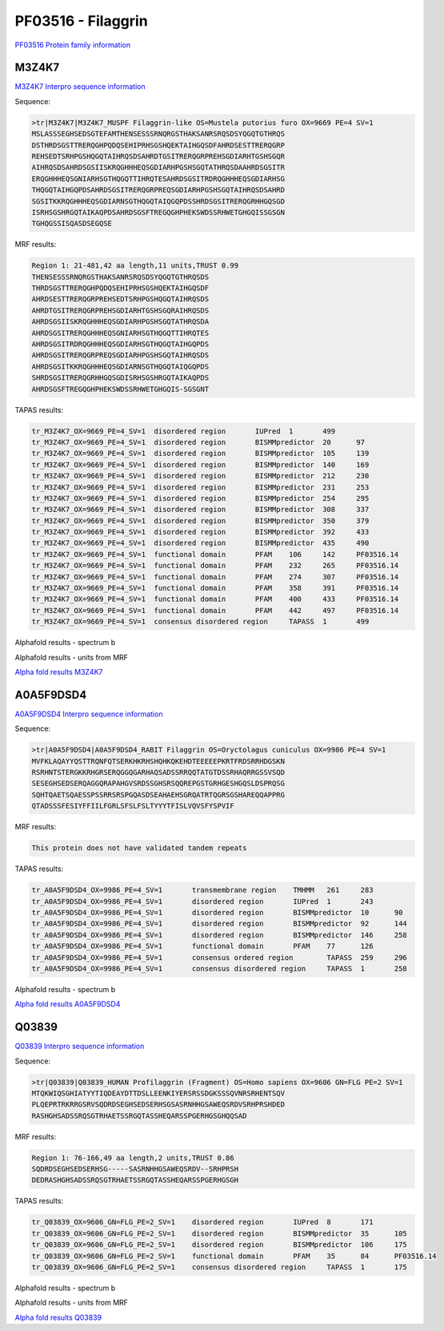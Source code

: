 PF03516 - Filaggrin
===================

`PF03516 Protein family information <https://www.ebi.ac.uk/interpro/entry/pfam/PF03516/>`_


M3Z4K7
------

`M3Z4K7 Interpro sequence information <https://www.ebi.ac.uk/interpro/protein/UniProt/M3Z4K7/>`_

Sequence:

.. code-block:: 

  >tr|M3Z4K7|M3Z4K7_MUSPF Filaggrin-like OS=Mustela putorius furo OX=9669 PE=4 SV=1
  MSLASSSEGHSEDSGTEFAMTHENSESSSRNQRGSTHAKSANRSRQSDSYQGQTGTHRQS
  DSTHRDSGSTTRERQGHPQDQSEHIPRHSGSHQEKTAIHGQSDFAHRDSESTTRERQGRP
  REHSEDTSRHPGSHQGQTAIHRQSDSAHRDTGSITRERQGRPREHSGDIARHTGSHSGQR
  AIHRQSDSAHRDSGSIISKRQGHHHEQSGDIARHPGSHSGQTATHRQSDAAHRDSGSITR
  ERQGHHHEQSGNIARHSGTHQGQTTIHRQTESAHRDSGSITRDRQGHHHEQSGDIARHSG
  THQGQTAIHGQPDSAHRDSGSITRERQGRPREQSGDIARHPGSHSGQTAIHRQSDSAHRD
  SGSITKKRQGHHHEQSGDIARNSGTHQGQTAIQGQPDSSHRDSGSITRERQGRHHGQSGD
  ISRHSGSHRGQTAIKAQPDSAHRDSGSFTREGQGHPHEKSWDSSRHWETGHGQISSGSGN
  TGHQGSSISQASDSEGQSE


MRF results:

.. code-block:: 

  Region 1: 21-481,42 aa length,11 units,TRUST 0.99
  THENSESSSRNQRGSTHAKSANRSRQSDSYQGQTGTHRQSDS
  THRDSGSTTRERQGHPQDQSEHIPRHSGSHQEKTAIHGQSDF
  AHRDSESTTRERQGRPREHSEDTSRHPGSHQGQTAIHRQSDS
  AHRDTGSITRERQGRPREHSGDIARHTGSHSGQRAIHRQSDS
  AHRDSGSIISKRQGHHHEQSGDIARHPGSHSGQTATHRQSDA
  AHRDSGSITRERQGHHHEQSGNIARHSGTHQGQTTIHRQTES
  AHRDSGSITRDRQGHHHEQSGDIARHSGTHQGQTAIHGQPDS
  AHRDSGSITRERQGRPREQSGDIARHPGSHSGQTAIHRQSDS
  AHRDSGSITKKRQGHHHEQSGDIARNSGTHQGQTAIQGQPDS
  SHRDSGSITRERQGRHHGQSGDISRHSGSHRGQTAIKAQPDS
  AHRDSGSFTREGQGHPHEKSWDSSRHWETGHGQIS-SGSGNT
  
TAPAS results:

.. code-block:: 

  tr_M3Z4K7_OX=9669_PE=4_SV=1  disordered region       IUPred  1       499
  tr_M3Z4K7_OX=9669_PE=4_SV=1  disordered region       BISMMpredictor  20      97
  tr_M3Z4K7_OX=9669_PE=4_SV=1  disordered region       BISMMpredictor  105     139
  tr_M3Z4K7_OX=9669_PE=4_SV=1  disordered region       BISMMpredictor  140     169
  tr_M3Z4K7_OX=9669_PE=4_SV=1  disordered region       BISMMpredictor  212     230
  tr_M3Z4K7_OX=9669_PE=4_SV=1  disordered region       BISMMpredictor  231     253
  tr_M3Z4K7_OX=9669_PE=4_SV=1  disordered region       BISMMpredictor  254     295
  tr_M3Z4K7_OX=9669_PE=4_SV=1  disordered region       BISMMpredictor  308     337
  tr_M3Z4K7_OX=9669_PE=4_SV=1  disordered region       BISMMpredictor  350     379
  tr_M3Z4K7_OX=9669_PE=4_SV=1  disordered region       BISMMpredictor  392     433
  tr_M3Z4K7_OX=9669_PE=4_SV=1  disordered region       BISMMpredictor  435     490
  tr_M3Z4K7_OX=9669_PE=4_SV=1  functional domain       PFAM    106     142     PF03516.14
  tr_M3Z4K7_OX=9669_PE=4_SV=1  functional domain       PFAM    232     265     PF03516.14
  tr_M3Z4K7_OX=9669_PE=4_SV=1  functional domain       PFAM    274     307     PF03516.14
  tr_M3Z4K7_OX=9669_PE=4_SV=1  functional domain       PFAM    358     391     PF03516.14
  tr_M3Z4K7_OX=9669_PE=4_SV=1  functional domain       PFAM    400     433     PF03516.14
  tr_M3Z4K7_OX=9669_PE=4_SV=1  functional domain       PFAM    442     497     PF03516.14
  tr_M3Z4K7_OX=9669_PE=4_SV=1  consensus disordered region     TAPASS  1       499


Alphafold results - spectrum b

.. image:: /images/M3Z4K7alphafold.png

Alphafold results - units from MRF 

.. image:: /images/M3Z4K7alphafoldUnits.png

`Alpha fold results M3Z4K7 <https://github.com/DraLaylaHirsh/AlphaFoldPfam/blob/34ee0f5bdee48624c2321d0cfdd3fc38e9d9d93c/docs/AF-M3Z4K7-F1-model_v4.pdb>`_

A0A5F9DSD4
----------

`A0A5F9DSD4 Interpro sequence information <https://www.ebi.ac.uk/interpro/protein/UniProt/A0A5F9DSD4/>`_

Sequence:

.. code-block:: 

  >tr|A0A5F9DSD4|A0A5F9DSD4_RABIT Filaggrin OS=Oryctolagus cuniculus OX=9986 PE=4 SV=1
  MVFKLAQAYYQSTTRQNFQTSERKHKRHSHQHKQKEHDTEEEEEPKRTFRDSRRHDGSKN
  RSRHNTSTERGKKRHGRSERQGGQGARHAQSADSSRRQQTATGTDSSRHAQRRGSSVSQD
  SESEGHSEDSERQAGGQRAPAHGVSRDSSGHSRSQQREPGSTGRHGESHGQSLDSPRQSG
  SQHTQAETSQAESSPSSRRSRSPGQASDSEAHAEHSGRQATRTQGRSGSHAREQQAPPRG
  QTADSSSFESIYFFIILFGRLSFSLFSLTYYYTFISLVQVSFYSPVIF


MRF results:

.. code-block:: 

  This protein does not have validated tandem repeats

TAPAS results:

.. code-block:: 

  tr_A0A5F9DSD4_OX=9986_PE=4_SV=1	transmembrane region	TMHMM	261	283
  tr_A0A5F9DSD4_OX=9986_PE=4_SV=1	disordered region	IUPred	1	243
  tr_A0A5F9DSD4_OX=9986_PE=4_SV=1	disordered region	BISMMpredictor	10	90
  tr_A0A5F9DSD4_OX=9986_PE=4_SV=1	disordered region	BISMMpredictor	92	144
  tr_A0A5F9DSD4_OX=9986_PE=4_SV=1	disordered region	BISMMpredictor	146	258
  tr_A0A5F9DSD4_OX=9986_PE=4_SV=1	functional domain	PFAM	77	126
  tr_A0A5F9DSD4_OX=9986_PE=4_SV=1	consensus ordered region	TAPASS	259	296
  tr_A0A5F9DSD4_OX=9986_PE=4_SV=1	consensus disordered region	TAPASS	1	258

Alphafold results - spectrum b

.. image:: /images/A0A5F9DSD4alphafold.png


`Alpha fold results A0A5F9DSD4 <https://github.com/DraLaylaHirsh/AlphaFoldPfam/blob/34ee0f5bdee48624c2321d0cfdd3fc38e9d9d93c/docs/AF-A0A5F9DSD4-F1-model_v4.pdb>`_

Q03839
------

`Q03839 Interpro sequence information <https://www.ebi.ac.uk/interpro/protein/UniProt/Q03839/>`_

Sequence:

.. code-block:: 

  >tr|Q03839|Q03839_HUMAN Profilaggrin (Fragment) OS=Homo sapiens OX=9606 GN=FLG PE=2 SV=1
  MTQKWIQSGHIATYYTIQDEAYDTTDSLLEENKIYERSRSSDGKSSSQVNRSRHENTSQV
  PLQEPRTRKRRGSRVSQDRDSEGHSEDSERHSGSASRNHHGSAWEQSRDVSRHPRSHDED
  RASHGHSADSSRQSGTRHAETSSRGQTASSHEQARSSPGERHGSGHQQSAD


MRF results:

.. code-block:: 

  Region 1: 76-166,49 aa length,2 units,TRUST 0.86
  SQDRDSEGHSEDSERHSG-----SASRNHHGSAWEQSRDV--SRHPRSH
  DEDRASHGHSADSSRQSGTRHAETSSRGQTASSHEQARSSPGERHGSGH
  
TAPAS results:

.. code-block:: 

  tr_Q03839_OX=9606_GN=FLG_PE=2_SV=1	disordered region	IUPred	8	171	
  tr_Q03839_OX=9606_GN=FLG_PE=2_SV=1	disordered region	BISMMpredictor	35	105	
  tr_Q03839_OX=9606_GN=FLG_PE=2_SV=1	disordered region	BISMMpredictor	106	175	
  tr_Q03839_OX=9606_GN=FLG_PE=2_SV=1	functional domain	PFAM	35	84	PF03516.14
  tr_Q03839_OX=9606_GN=FLG_PE=2_SV=1	consensus disordered region	TAPASS	1	175	


Alphafold results - spectrum b

.. image:: /images/Q03839alphafold.png

Alphafold results - units from MRF 

.. image:: /images/Q03839alphafoldUnits.png

`Alpha fold results Q03839 <https://github.com/DraLaylaHirsh/AlphaFoldPfam/blob/34ee0f5bdee48624c2321d0cfdd3fc38e9d9d93c/docs/AF-Q03839-F1-model_v4.pdb>`_


